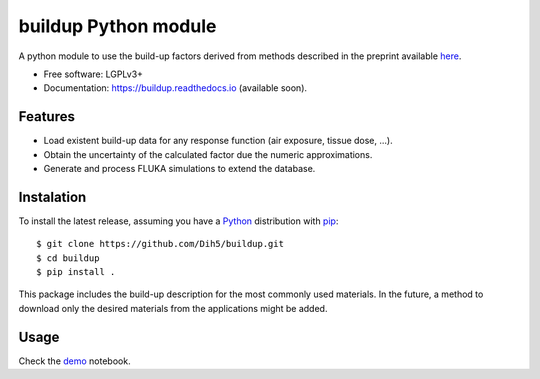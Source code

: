 =============================
buildup Python module
=============================

.. image:: https://readthedocs.org/projects/buildup/badge/?version=latest
        :target: https://buildup.readthedocs.io/en/latest/?badge=latest
        :alt: Documentation Status




A python module to use the build-up factors derived from methods described in the preprint available here_.

.. _here: https://arxiv.org/abs/1809.09907

.. image:: https://github.com/Dih5/buildup/raw/master/demos/demo.png


* Free software: LGPLv3+
* Documentation: https://buildup.readthedocs.io (available soon).


Features
--------
* Load existent build-up data for any response function (air exposure, tissue dose, ...).
* Obtain the uncertainty of the calculated factor due the numeric approximations.
* Generate and process FLUKA simulations to extend the database.

Instalation
-----------
To install the latest release, assuming you have a Python_ distribution with pip_::

    $ git clone https://github.com/Dih5/buildup.git
    $ cd buildup
    $ pip install .
    
.. _Python: http://www.python.org/
.. _pip: https://pip.pypa.io/en/stable/installing/

This package includes the build-up description for the most commonly used materials. In the future, a method to download
only the desired materials from the applications might be added.


Usage
-----

Check the demo_ notebook.

.. _demo: https://github.com/Dih5/buildup/blob/master/demos/plotdemo.ipynb
